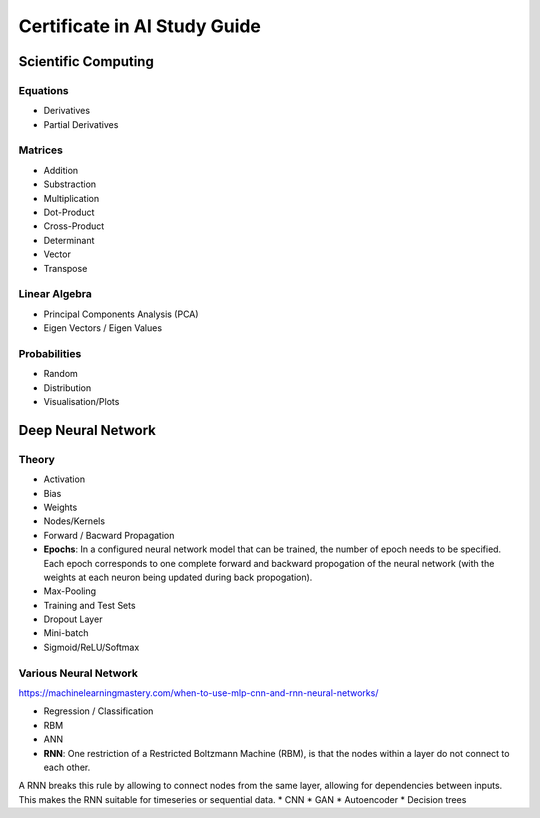Certificate in AI Study Guide
=============================

Scientific Computing
--------------------

Equations
~~~~~~~~~

* Derivatives
* Partial Derivatives

Matrices
~~~~~~~~

* Addition
* Substraction
* Multiplication
* Dot-Product
* Cross-Product
* Determinant
* Vector
* Transpose

Linear Algebra
~~~~~~~~~~~~~~

* Principal Components Analysis (PCA)
* Eigen Vectors / Eigen Values


Probabilities
~~~~~~~~~~~~~

* Random
* Distribution
* Visualisation/Plots


Deep Neural Network
-------------------

Theory
~~~~~~

* Activation
* Bias
* Weights
* Nodes/Kernels
* Forward / Bacward Propagation
* **Epochs**: In a configured neural network model that can be trained, the number of epoch needs to be specified. Each epoch corresponds to one complete forward and backward propogation of the neural network (with the weights at each neuron being updated during back propogation).

* Max-Pooling
* Training and Test Sets
* Dropout Layer
* Mini-batch
* Sigmoid/ReLU/Softmax

Various Neural Network
~~~~~~~~~~~~~~~~~~~~~~

https://machinelearningmastery.com/when-to-use-mlp-cnn-and-rnn-neural-networks/

* Regression / Classification
* RBM
* ANN
* **RNN**: One restriction of a Restricted Boltzmann Machine (RBM), is that the nodes within a layer do not connect to each other.
A RNN breaks this rule by allowing to connect nodes from the same layer, allowing for dependencies between inputs.
This makes the RNN suitable for timeseries or sequential data. 
* CNN
* GAN
* Autoencoder
* Decision trees
